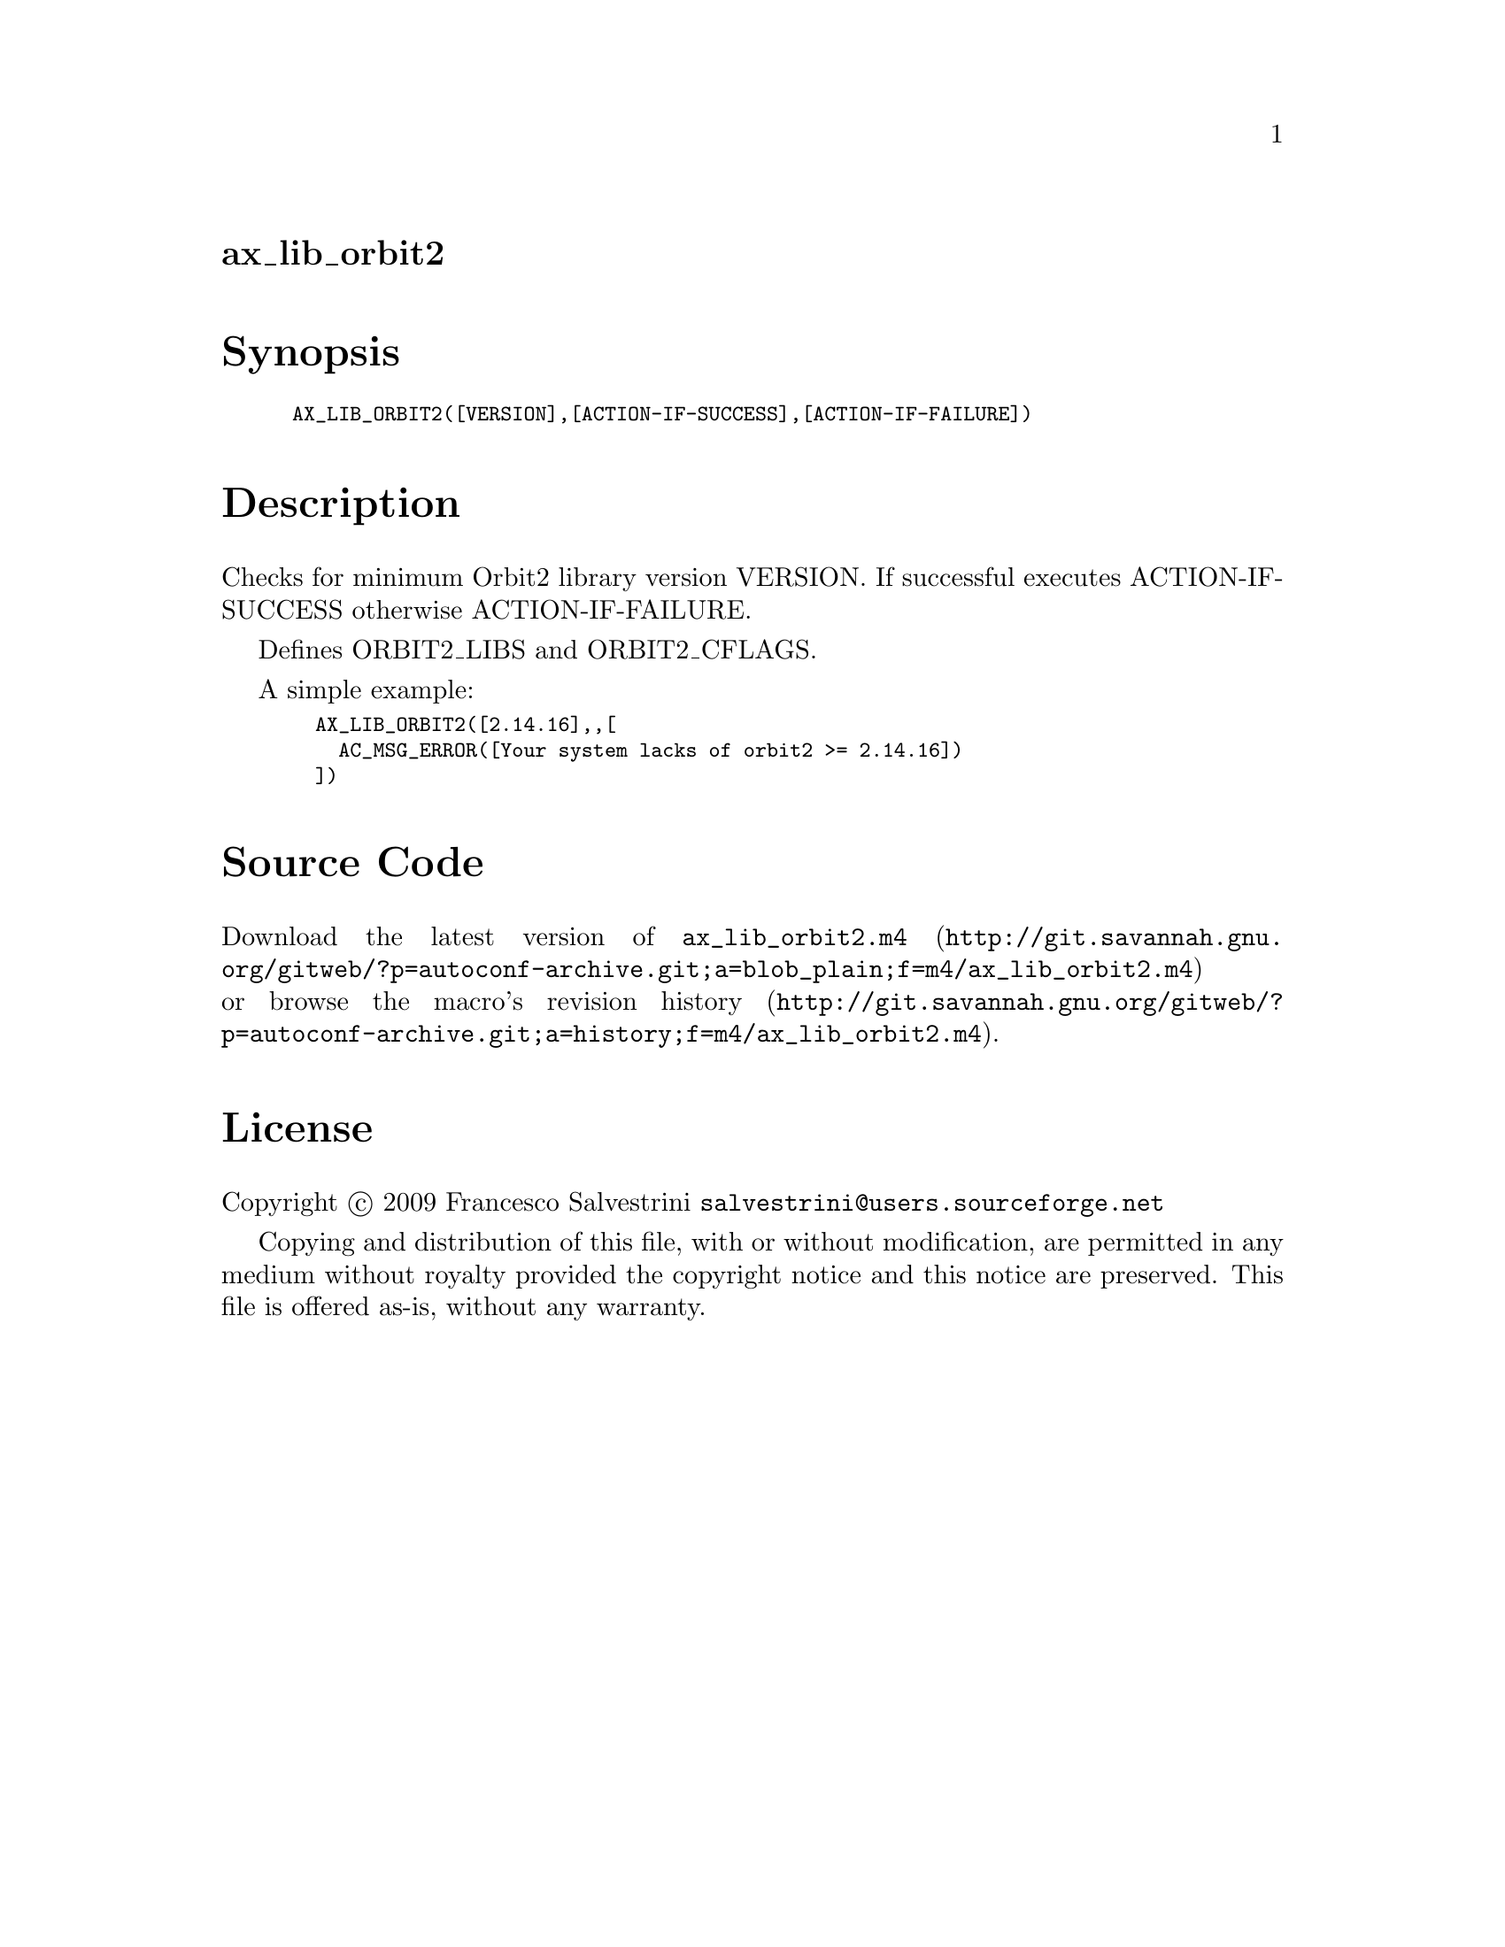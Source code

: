 @node ax_lib_orbit2
@unnumberedsec ax_lib_orbit2

@majorheading Synopsis

@smallexample
AX_LIB_ORBIT2([VERSION],[ACTION-IF-SUCCESS],[ACTION-IF-FAILURE])
@end smallexample

@majorheading Description

Checks for minimum Orbit2 library version VERSION. If successful
executes ACTION-IF-SUCCESS otherwise ACTION-IF-FAILURE.

Defines ORBIT2_LIBS and ORBIT2_CFLAGS.

A simple example:

@smallexample
  AX_LIB_ORBIT2([2.14.16],,[
    AC_MSG_ERROR([Your system lacks of orbit2 >= 2.14.16])
  ])
@end smallexample

@majorheading Source Code

Download the
@uref{http://git.savannah.gnu.org/gitweb/?p=autoconf-archive.git;a=blob_plain;f=m4/ax_lib_orbit2.m4,latest
version of @file{ax_lib_orbit2.m4}} or browse
@uref{http://git.savannah.gnu.org/gitweb/?p=autoconf-archive.git;a=history;f=m4/ax_lib_orbit2.m4,the
macro's revision history}.

@majorheading License

@w{Copyright @copyright{} 2009 Francesco Salvestrini @email{salvestrini@@users.sourceforge.net}}

Copying and distribution of this file, with or without modification, are
permitted in any medium without royalty provided the copyright notice
and this notice are preserved. This file is offered as-is, without any
warranty.
